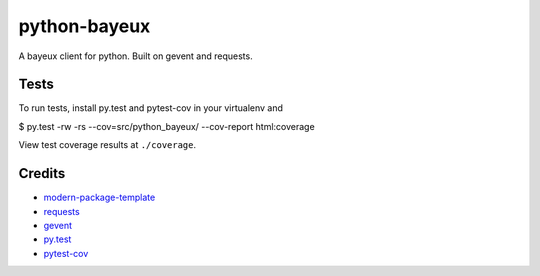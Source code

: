 python-bayeux
==========================

A bayeux client for python.  Built on gevent and requests.


Tests
-----

To run tests, install py.test and pytest-cov in your virtualenv and

$ py.test -rw -rs --cov=src/python_bayeux/ --cov-report html:coverage

View test coverage results at ``./coverage``.


Credits
-------

- `modern-package-template`_
- `requests`_
- `gevent`_
- `py.test`_
- `pytest-cov`_

.. _`modern-package-template`: http://pypi.python.org/pypi/modern-package-template
.. _`requests`: https://pypi.python.org/pypi/requests
.. _`gevent`: http://www.gevent.org/
.. _`py.test`: http://doc.pytest.org/en/latest/index.html
.. _`pytest-cov`: https://pypi.python.org/pypi/pytest-cov
